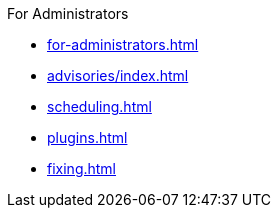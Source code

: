 .xref:index.adoc[Jenkins Security Home]

.For Administrators
* xref:for-administrators.adoc[]
* xref:advisories/index.adoc[]
* xref:scheduling.adoc[]
* xref:plugins.adoc[]
* xref:fixing.adoc[]

